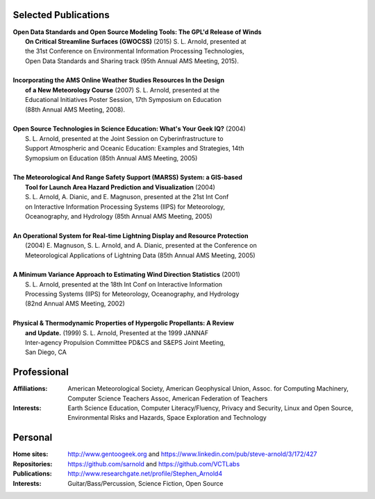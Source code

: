 Selected Publications
---------------------

.. line-block::

  **Open Data Standards and Open Source Modeling Tools: The GPL'd Release of Winds**
      **On Critical Streamline Surfaces (GWOCSS)** (2015) S. L. Arnold, presented at
      the 31st Conference on Environmental Information Processing Technologies,
      Open Data Standards and Sharing track (95th Annual AMS Meeting, 2015).

  **Incorporating the AMS Online Weather Studies Resources In the Design**
      **of a New Meteorology Course** (2007) S. L. Arnold, presented at the
      Educational Initiatives Poster Session, 17th Symposium on Education
      (88th Annual AMS Meeting, 2008).

  **Open Source Technologies in Science Education: What's Your Geek IQ?** (2004)
      S. L. Arnold, presented at the Joint Session on Cyberinfrastructure to
      Support Atmospheric and Oceanic Education: Examples and Strategies, 14th
      Symopsium on Education (85th Annual AMS Meeting, 2005)

  **The Meteorological And Range Safety Support (MARSS) System: a GIS-based**
      **Tool for Launch Area Hazard Prediction and Visualization** (2004)
      S. L. Arnold, A. Dianic, and E. Magnuson, presented at the 21st Int Conf
      on Interactive Information Processing Systems (IIPS) for Meteorology,
      Oceanography, and Hydrology (85th Annual AMS Meeting, 2005)

  **An Operational System for Real-time Lightning Display and Resource Protection**
      (2004) E. Magnuson, S. L. Arnold, and A. Dianic, presented at the Conference on
      Meteorological Applications of Lightning Data (85th Annual AMS Meeting, 2005)

  **A Minimum Variance Approach to Estimating Wind Direction Statistics** (2001)
      S. L. Arnold, presented at the 18th Int Conf on Interactive Information
      Processing Systems (IIPS) for Meteorology, Oceanography, and Hydrology
      (82nd Annual AMS Meeting, 2002)

  **Physical & Thermodynamic Properties of Hypergolic Propellants: A Review**
      **and Update.** (1999) S. L. Arnold, Presented at the 1999 JANNAF
      Inter-agency Propulsion Committee PD&CS and S&EPS  Joint Meeting,
      San Diego, CA

Professional
------------

:Affiliations: American Meteorological Society,
               American Geophysical Union,
               Assoc. for Computing Machinery,
               Computer Science Teachers Assoc,
               American Federation of Teachers

:Interests: Earth Science Education,
            Computer Literacy/Fluency,
            Privacy and Security,
            Linux and Open Source,
            Environmental Risks and Hazards,
            Space Exploration and Technology

Personal
--------
:Home sites: http://www.gentoogeek.org  and  https://www.linkedin.com/pub/steve-arnold/3/172/427
:Repositories: https://github.com/sarnold  and  https://github.com/VCTLabs
:Publications: http://www.researchgate.net/profile/Stephen_Arnold4
:Interests: Guitar/Bass/Percussion, Science Fiction, Open Source

